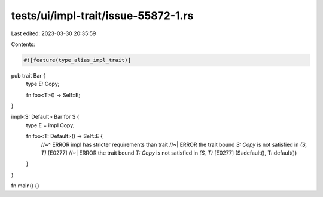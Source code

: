 tests/ui/impl-trait/issue-55872-1.rs
====================================

Last edited: 2023-03-30 20:35:59

Contents:

.. code-block:: rs

    #![feature(type_alias_impl_trait)]

pub trait Bar {
    type E: Copy;

    fn foo<T>() -> Self::E;
}

impl<S: Default> Bar for S {
    type E = impl Copy;

    fn foo<T: Default>() -> Self::E {
        //~^ ERROR impl has stricter requirements than trait
        //~| ERROR the trait bound `S: Copy` is not satisfied in `(S, T)` [E0277]
        //~| ERROR the trait bound `T: Copy` is not satisfied in `(S, T)` [E0277]
        (S::default(), T::default())
    }
}

fn main() {}


